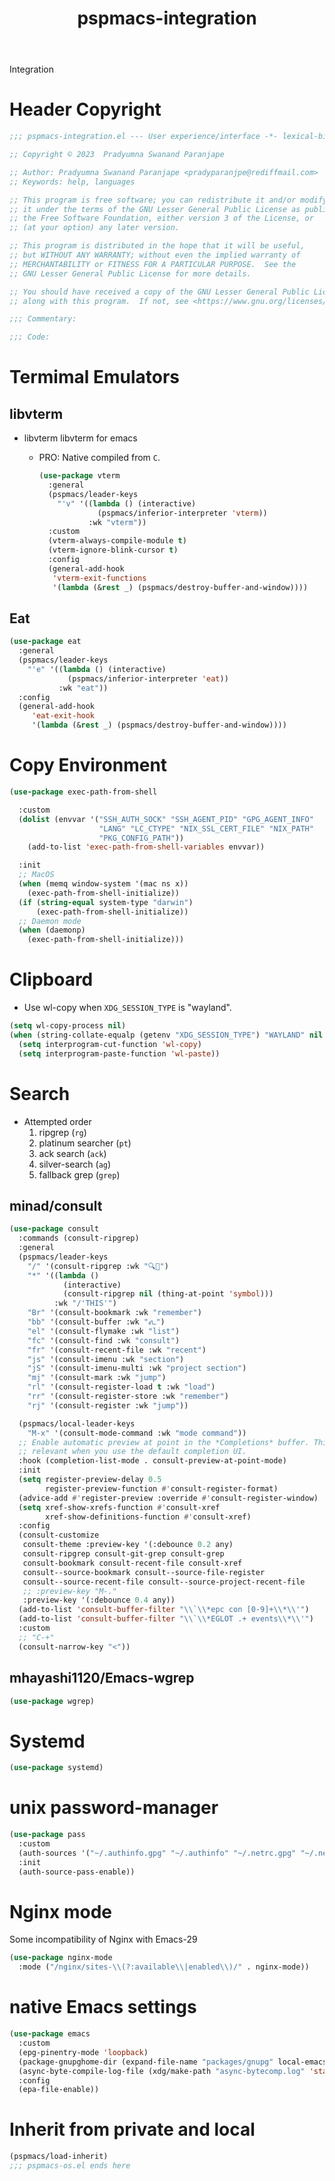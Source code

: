 #+title: pspmacs-integration
#+PROPERTY: header-args :tangle pspmacs-integration.el :mkdirp t :results no :eval no
#+auto_tangle: t

Integration
* Header Copyright
#+begin_src emacs-lisp
  ;;; pspmacs-integration.el --- User experience/interface -*- lexical-binding: t; -*-

  ;; Copyright © 2023  Pradyumna Swanand Paranjape

  ;; Author: Pradyumna Swanand Paranjape <pradyparanjpe@rediffmail.com>
  ;; Keywords: help, languages

  ;; This program is free software; you can redistribute it and/or modify
  ;; it under the terms of the GNU Lesser General Public License as published by
  ;; the Free Software Foundation, either version 3 of the License, or
  ;; (at your option) any later version.

  ;; This program is distributed in the hope that it will be useful,
  ;; but WITHOUT ANY WARRANTY; without even the implied warranty of
  ;; MERCHANTABILITY or FITNESS FOR A PARTICULAR PURPOSE.  See the
  ;; GNU Lesser General Public License for more details.

  ;; You should have received a copy of the GNU Lesser General Public License
  ;; along with this program.  If not, see <https://www.gnu.org/licenses/>.

  ;;; Commentary:

  ;;; Code:
#+end_src

* Termimal Emulators
** libvterm
- libvterm libvterm for emacs
  - PRO: Native compiled from =C=.
  #+begin_src emacs-lisp
    (use-package vterm
      :general
      (pspmacs/leader-keys
        "'v" '((lambda () (interactive)
                 (pspmacs/inferior-interpreter 'vterm))
               :wk "vterm"))
      :custom
      (vterm-always-compile-module t)
      (vterm-ignore-blink-cursor t)
      :config
      (general-add-hook
       'vterm-exit-functions
       '(lambda (&rest _) (pspmacs/destroy-buffer-and-window))))
    #+end_src

** Eat
#+begin_src emacs-lisp
  (use-package eat
    :general
    (pspmacs/leader-keys
      "'e" '((lambda () (interactive)
               (pspmacs/inferior-interpreter 'eat))
             :wk "eat"))
    :config
    (general-add-hook
       'eat-exit-hook
       '(lambda (&rest _) (pspmacs/destroy-buffer-and-window))))
#+end_src

* Copy Environment
#+begin_src emacs-lisp
  (use-package exec-path-from-shell

    :custom
    (dolist (envvar '("SSH_AUTH_SOCK" "SSH_AGENT_PID" "GPG_AGENT_INFO"
                      "LANG" "LC_CTYPE" "NIX_SSL_CERT_FILE" "NIX_PATH"
                      "PKG_CONFIG_PATH"))
      (add-to-list 'exec-path-from-shell-variables envvar))

    :init
    ;; MacOS
    (when (memq window-system '(mac ns x))
      (exec-path-from-shell-initialize))
    (if (string-equal system-type "darwin")
        (exec-path-from-shell-initialize))
    ;; Daemon mode
    (when (daemonp)
      (exec-path-from-shell-initialize)))
#+end_src

* Clipboard
- Use wl-copy when =XDG_SESSION_TYPE= is "wayland".
#+begin_src emacs-lisp
  (setq wl-copy-process nil)
  (when (string-collate-equalp (getenv "XDG_SESSION_TYPE") "WAYLAND" nil t)
    (setq interprogram-cut-function 'wl-copy)
    (setq interprogram-paste-function 'wl-paste))
#+end_src

* Search
- Attempted order
  1. ripgrep (~rg~)
  2. platinum searcher (~pt~)
  3. ack search (~ack~)
  4. silver-search (~ag~)
  5. fallback grep (~grep~)

** minad/consult
#+begin_src emacs-lisp
  (use-package consult
    :commands (consult-ripgrep)
    :general
    (pspmacs/leader-keys
      "/" '(consult-ripgrep :wk "🔍📁")
      "*" '((lambda ()
              (interactive)
              (consult-ripgrep nil (thing-at-point 'symbol)))
            :wk "/'THIS'")
      "Br" '(consult-bookmark :wk "remember")
      "bb" '(consult-buffer :wk "𑂼")
      "el" '(consult-flymake :wk "list")
      "fc" '(consult-find :wk "consult")
      "fr" '(consult-recent-file :wk "recent")
      "js" '(consult-imenu :wk "section")
      "jS" '(consult-imenu-multi :wk "project section")
      "mj" '(consult-mark :wk "jump")
      "rl" '(consult-register-load t :wk "load")
      "rr" '(consult-register-store :wk "remember")
      "rj" '(consult-register :wk "jump"))

    (pspmacs/local-leader-keys
      "M-x" '(consult-mode-command :wk "mode command"))
    ;; Enable automatic preview at point in the *Completions* buffer. This is
    ;; relevant when you use the default completion UI.
    :hook (completion-list-mode . consult-preview-at-point-mode)
    :init
    (setq register-preview-delay 0.5
          register-preview-function #'consult-register-format)
    (advice-add #'register-preview :override #'consult-register-window)
    (setq xref-show-xrefs-function #'consult-xref
          xref-show-definitions-function #'consult-xref)
    :config
    (consult-customize
     consult-theme :preview-key '(:debounce 0.2 any)
     consult-ripgrep consult-git-grep consult-grep
     consult-bookmark consult-recent-file consult-xref
     consult--source-bookmark consult--source-file-register
     consult--source-recent-file consult--source-project-recent-file
     ;; :preview-key "M-."
     :preview-key '(:debounce 0.4 any))
    (add-to-list 'consult-buffer-filter "\\`\\*epc con [0-9]+\\*\\'")
    (add-to-list 'consult-buffer-filter "\\`\\*EGLOT .+ events\\*\\'")
    :custom
    ;; "C-+"
    (consult-narrow-key "<"))
#+end_src

** mhayashi1120/Emacs-wgrep
#+begin_src emacs-lisp
  (use-package wgrep)
#+end_src

* Systemd
#+begin_src emacs-lisp
  (use-package systemd)
#+end_src

* unix password-manager
#+begin_src emacs-lisp
  (use-package pass
    :custom
    (auth-sources '("~/.authinfo.gpg" "~/.authinfo" "~/.netrc.gpg" "~/.netrc"))
    :init
    (auth-source-pass-enable))
#+end_src

* Nginx mode
Some incompatibility of Nginx with Emacs-29
#+begin_src emacs-lisp :tangle no :eval no
  (use-package nginx-mode
    :mode ("/nginx/sites-\\(?:available\\|enabled\\)/" . nginx-mode))
#+end_src

* native Emacs settings
#+begin_src emacs-lisp
  (use-package emacs
    :custom
    (epg-pinentry-mode 'loopback)
    (package-gnupghome-dir (expand-file-name "packages/gnupg" local-emacs-dir))
    (async-byte-compile-log-file (xdg/make-path "async-bytecomp.log" 'state))
    :config
    (epa-file-enable))
#+end_src

* Inherit from private and local
 #+begin_src emacs-lisp
   (pspmacs/load-inherit)
   ;;; pspmacs-os.el ends here
#+end_src
